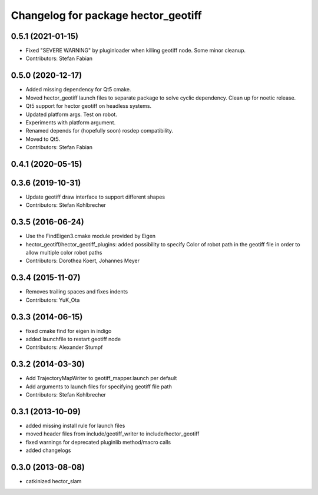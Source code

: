^^^^^^^^^^^^^^^^^^^^^^^^^^^^^^^^^^^^
Changelog for package hector_geotiff
^^^^^^^^^^^^^^^^^^^^^^^^^^^^^^^^^^^^

0.5.1 (2021-01-15)
------------------
* Fixed "SEVERE WARNING" by pluginloader when killing geotiff node.
  Some minor cleanup.
* Contributors: Stefan Fabian

0.5.0 (2020-12-17)
------------------
* Added missing dependency for Qt5 cmake.
* Moved hector_geotiff launch files to separate package to solve cyclic dependency.
  Clean up for noetic release.
* Qt5 support for hector geotiff on headless systems.
* Updated platform args. Test on robot.
* Experiments with platform argument.
* Renamed depends for (hopefully soon) rosdep compatibility.
* Moved to Qt5.
* Contributors: Stefan Fabian

0.4.1 (2020-05-15)
------------------

0.3.6 (2019-10-31)
------------------
* Update geotiff draw interface to support different shapes
* Contributors: Stefan Kohlbrecher

0.3.5 (2016-06-24)
------------------
* Use the FindEigen3.cmake module provided by Eigen
* hector_geotiff/hector_geotiff_plugins: added possibility to specify Color of robot path in the geotiff file in order to allow multiple color robot paths
* Contributors: Dorothea Koert, Johannes Meyer

0.3.4 (2015-11-07)
------------------
* Removes trailing spaces and fixes indents
* Contributors: YuK_Ota

0.3.3 (2014-06-15)
------------------
* fixed cmake find for eigen in indigo
* added launchfile to restart geotiff node
* Contributors: Alexander Stumpf

0.3.2 (2014-03-30)
------------------
* Add TrajectoryMapWriter to geotiff_mapper.launch per default
* Add arguments to launch files for specifying geotiff file path
* Contributors: Stefan Kohlbrecher

0.3.1 (2013-10-09)
------------------
* added missing install rule for launch files
* moved header files from include/geotiff_writer to include/hector_geotiff
* fixed warnings for deprecated pluginlib method/macro calls
* added changelogs

0.3.0 (2013-08-08)
------------------
* catkinized hector_slam
